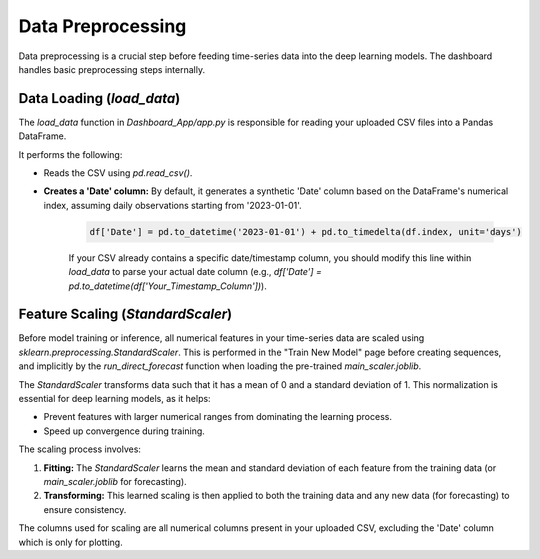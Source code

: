 Data Preprocessing
==================

Data preprocessing is a crucial step before feeding time-series data into the deep learning models. The dashboard handles basic preprocessing steps internally.

Data Loading (`load_data`)
--------------------------

The `load_data` function in `Dashboard_App/app.py` is responsible for reading your uploaded CSV files into a Pandas DataFrame.

It performs the following:

* Reads the CSV using `pd.read_csv()`.
* **Creates a 'Date' column:** By default, it generates a synthetic 'Date' column based on the DataFrame's numerical index, assuming daily observations starting from '2023-01-01'.

    .. code-block:: python

        df['Date'] = pd.to_datetime('2023-01-01') + pd.to_timedelta(df.index, unit='days')

    If your CSV already contains a specific date/timestamp column, you should modify this line within `load_data` to parse your actual date column (e.g., `df['Date'] = pd.to_datetime(df['Your_Timestamp_Column'])`).

Feature Scaling (`StandardScaler`)
----------------------------------

Before model training or inference, all numerical features in your time-series data are scaled using `sklearn.preprocessing.StandardScaler`. This is performed in the "Train New Model" page before creating sequences, and implicitly by the `run_direct_forecast` function when loading the pre-trained `main_scaler.joblib`.

The `StandardScaler` transforms data such that it has a mean of 0 and a standard deviation of 1. This normalization is essential for deep learning models, as it helps:

* Prevent features with larger numerical ranges from dominating the learning process.
* Speed up convergence during training.

The scaling process involves:

1.  **Fitting:** The `StandardScaler` learns the mean and standard deviation of each feature from the training data (or `main_scaler.joblib` for forecasting).
2.  **Transforming:** This learned scaling is then applied to both the training data and any new data (for forecasting) to ensure consistency.

The columns used for scaling are all numerical columns present in your uploaded CSV, excluding the 'Date' column which is only for plotting.